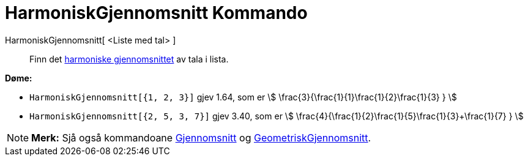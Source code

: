 = HarmoniskGjennomsnitt Kommando
:page-en: commands/HarmonicMean
ifdef::env-github[:imagesdir: /nn/modules/ROOT/assets/images]

HarmoniskGjennomsnitt[ <Liste med tal> ]::
  Finn det https://en.wikipedia.org/wiki/nn:Harmonisk_gjennomsnitt[harmoniske gjennomsnittet] av tala i lista.

[EXAMPLE]
====

*Døme:*

* `++HarmoniskGjennomsnitt[{1, 2, 3}]++` gjev 1.64, som er stem:[ \frac{3}{\frac{1}{1}+\frac{1}{2}+\frac{1}{3} }
]
* `++HarmoniskGjennomsnitt[{2, 5, 3, 7}]++` gjev 3.40, som er stem:[
\frac{4}{\frac{1}{2}+\frac{1}{5}+\frac{1}{3}+\frac{1}{7} } ]

====

[NOTE]
====

*Merk:* Sjå også kommandoane xref:/commands/Gjennomsnitt.adoc[Gjennomsnitt] og
xref:/commands/GeometriskGjennomsnitt.adoc[GeometriskGjennomsnitt].

====
